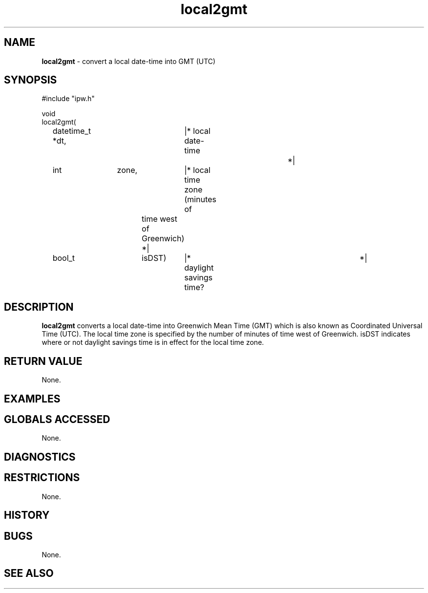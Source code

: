 .TH "local2gmt" "3" "5 November 2015" "IPW v2" "IPW Library Functions"
.SH NAME
.PP
\fBlocal2gmt\fP - convert a local date-time into GMT (UTC)
.SH SYNOPSIS
.sp
.nf
.ft CR
#include "ipw.h"

void
local2gmt(
	datetime_t     *dt,	|* local date-time		 *|
	int		zone,	|* local time zone (minutes of
				   time west of Greenwich)       *|
	bool_t		isDST)	|* daylight savings time?	 *|

.ft R
.fi
.SH DESCRIPTION
.PP
\fBlocal2gmt\fP converts a local date-time into Greenwich Mean Time (GMT)
which is also known as Coordinated Universal Time (UTC).  The
local time zone is specified by the number of minutes of time
west of Greenwich.  isDST indicates where or not daylight savings
time is in effect for the local time zone.
.SH RETURN VALUE
.PP
None.
.SH EXAMPLES
.SH GLOBALS ACCESSED
.PP
None.
.SH DIAGNOSTICS
.SH RESTRICTIONS
.PP
None.
.SH HISTORY
.SH BUGS
.PP
None.
.SH SEE ALSO
